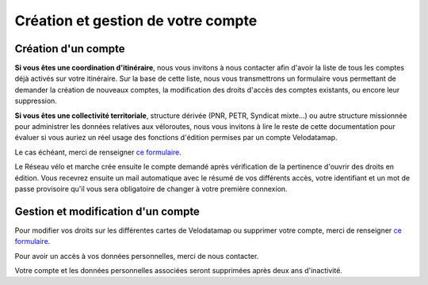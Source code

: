 Création et gestion de votre compte
===================================

Création d'un compte
--------------------

**Si vous êtes une coordination d'itinéraire**, nous vous invitons à nous contacter afin d'avoir la liste de tous les comptes déjà activés sur votre itinéraire. Sur la base de cette liste, nous vous transmettrons un formulaire vous permettant de demander la création de nouveaux comptes, la modification des droits d'accès des comptes existants, ou encore leur suppression.

**Si vous êtes une collectivité territoriale**, structure dérivée (PNR, PETR, Syndicat mixte...) ou autre structure missionnée pour administrer les données relatives aux véloroutes, nous vous invitons à lire le reste de cette documentation pour évaluer si vous auriez un réel usage des fonctions d'édition permises par un compte Velodatamap.

Le cas échéant, merci de renseigner `ce formulaire <https://forms.gle/YXsoT4Gup81MYKRz9>`_.

Le Réseau vélo et marche crée ensuite le compte demandé après vérification de la pertinence d'ouvrir des droits en édition. Vous recevrez ensuite un mail automatique avec le résumé de vos différents accès, votre identifiant et un mot de passe provisoire qu'il vous sera obligatoire de changer à votre première connexion.

Gestion et modification d'un compte
-----------------------------------

Pour modifier vos droits sur les différentes cartes de Velodatamap ou supprimer votre compte, merci de renseigner `ce formulaire <https://forms.gle/YXsoT4Gup81MYKRz9>`_.

Pour avoir un accès à vos données personnelles, merci de nous contacter.

Votre compte et les données personnelles associées seront supprimées après deux ans d'inactivité.

.. dropdown:: Modifier son mot de passe
   
   Pour modifier votre mot de passe, il suffit d'accéder à `l'interface de connexion <https://velodatamap.velo-territoires.org/vmap/login>`_ et de suivre la démarche suivante :

   .. figure:: images/gifs/oubli_mot_de_passe.gif

